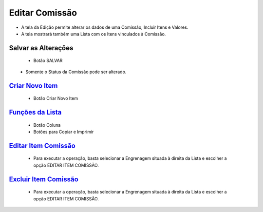 Editar Comissão
###############
- A tela da Edição permite alterar os dados de uma Comissão, Incluir Itens e Valores.

- A tela mostrará também uma Lista com os Itens vinculados à Comissão.
|imagem17|

Salvar as Alterações   
=======================
   - Botão SALVAR

|imagem5|
   - Somente o Status da Comissão pode ser alterado.

`Criar Novo Item <criar_item.html#section>`__
=============================================
   - Botão Criar Novo Item

`Funções da Lista <funcoes_lista.html#section>`__
=================================================
   - Botão Coluna
   - Botões para Copiar e Imprimir

`Editar Item Comissão <editar_item.html#section>`__
===================================================
   - Para executar a operação, basta selecionar a Engrenagem situada à direita da Lista e escolher a opção EDITAR ITEM COMISSÃO.

`Excluir Item Comissão <excluir_item.html#section>`__
=====================================================
   - Para executar a operação, basta selecionar a Engrenagem situada à direita da Lista e escolher a opção EDITAR ITEM COMISSÃO.

.. |br| raw:: html
   
   <br />

.. |imagem5| image:: imagens/Editar_Comissao.png

.. |imagem17| image:: imagens/Editar_Comissao_Itens.png

